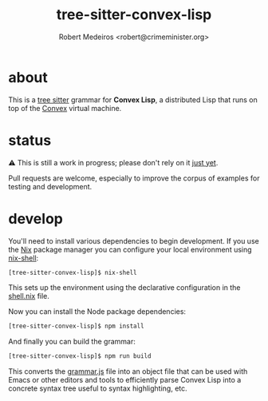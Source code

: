 #+title: tree-sitter-convex-lisp
#+description: A tree-sitter grammar for Convex Lisp
#+author: Robert Medeiros <robert@crimeminister.org>

* about

This is a [[https://tree-sitter.github.io/tree-sitter/][tree sitter]] grammar for *Convex Lisp*, a distributed Lisp that runs on top of the [[https://convex.world/][Convex]] virtual machine.

* status

⚠️ This is still a work in progress; please don't rely on it _just yet_.

Pull requests are welcome, especially to improve the corpus of examples for testing and development.

* develop

You'll need to install various dependencies to begin development.
If you use the [[https://nix.dev/manual/nix/2.18/introduction][Nix]] package manager you can configure your local environment using [[https://nix.dev/manual/nix/2.22/command-ref/nix-shell][nix-shell]]:

#+begin_src bash :results silent
  [tree-sitter-convex-lisp]$ nix-shell
#+end_src

This sets up the environment using the declarative configuration in the [[file:./shell.nix][shell.nix]] file.

Now you can install the Node package dependencies:

#+name: npm install
#+begin_src bash :results silent
  [tree-sitter-convex-lisp]$ npm install
#+end_src

And finally you can build the grammar:

#+begin_src bash :results silent
  [tree-sitter-convex-lisp]$ npm run build
#+end_src

This converts the [[file:./grammar.js][grammar.js]] file into an object file that can be used with Emacs or other editors and tools to efficiently parse Convex Lisp into a concrete syntax tree useful to syntax highlighting, etc.
